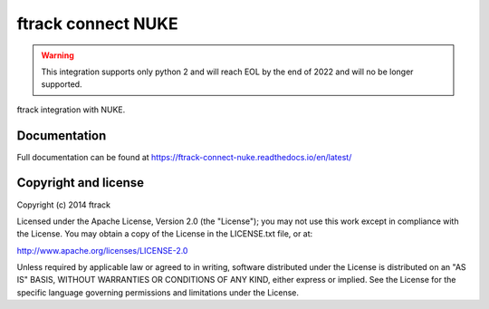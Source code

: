 ##########################
ftrack connect NUKE
##########################

.. warning::

    This integration supports only python 2 and will reach EOL by the end of 2022 and will no be longer supported. 


ftrack integration with NUKE.

*************
Documentation
*************

Full documentation can be found at https://ftrack-connect-nuke.readthedocs.io/en/latest/

*********************
Copyright and license
*********************

Copyright (c) 2014 ftrack

Licensed under the Apache License, Version 2.0 (the "License"); you may not use
this work except in compliance with the License. You may obtain a copy of the
License in the LICENSE.txt file, or at:

http://www.apache.org/licenses/LICENSE-2.0

Unless required by applicable law or agreed to in writing, software distributed
under the License is distributed on an "AS IS" BASIS, WITHOUT WARRANTIES OR
CONDITIONS OF ANY KIND, either express or implied. See the License for the
specific language governing permissions and limitations under the License.